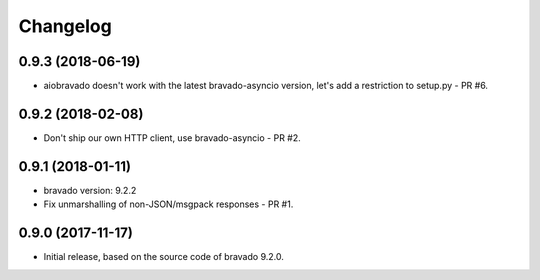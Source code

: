 Changelog
=========

0.9.3 (2018-06-19)
------------------
- aiobravado doesn't work with the latest bravado-asyncio version, let's add a restriction to setup.py - PR #6.

0.9.2 (2018-02-08)
------------------
- Don't ship our own HTTP client, use bravado-asyncio - PR #2.

0.9.1 (2018-01-11)
------------------
- bravado version: 9.2.2
- Fix unmarshalling of non-JSON/msgpack responses - PR #1.

0.9.0 (2017-11-17)
------------------
- Initial release, based on the source code of bravado 9.2.0.
